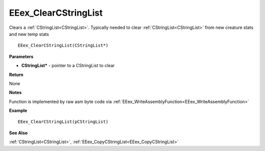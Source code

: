 .. _EEex_ClearCStringList:

===================================
EEex_ClearCStringList 
===================================

Clears a :ref:`CStringList<CStringList>`. Typically needed to clear :ref:`CStringList<CStringList>` from new creature stats and new temp stats

::

   EEex_ClearCStringList(CStringList*)



**Parameters**

* **CStringList\*** - pointer to a CStringList to clear

**Return**

None

**Notes**

Function is implemented by raw asm byte code via :ref:`EEex_WriteAssemblyFunction<EEex_WriteAssemblyFunction>`

**Example**

::

   EEex_ClearCStringList(pCStringList)

**See Also**

:ref:`CStringList<CStringList>`, :ref:`EEex_CopyCStringList<EEex_CopyCStringList>`

